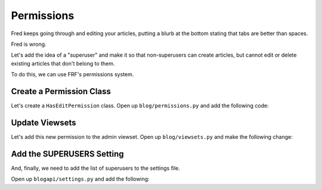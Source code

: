 Permissions
===========

Fred keeps going through and editing your articles, putting a blurb at the
bottom stating that tabs are better than spaces.

Fred is wrong.

Let's add the idea of a "superuser" and make it so that non-superusers
can create articles, but cannot edit or delete existing articles that
don't belong to them.

To do this, we can use FRF's permissions system.


Create a Permission Class
-------------------------

Let's create a ``HasEditPermission`` class.  Open up ``blog/permissions.py``
and add the following code:

.. code-block:: python
   :caption: permissions.py

    from frf import permissions

    from blogapi import conf


    class HasEditPermission(permissions.BasePermission):
        def has_permission(self, req, view, **kwargs):
            user = req.context.get('user', None)
            if not user:
                return False

            if req.method in ('PUT', 'PATCH', 'DELETE'):
                obj = view.get_obj(req, **kwargs)
                return user == obj.author or user in conf.get('SUPERUSERS', [])

            return True


Update Viewsets
---------------

Let's add this new permission to the admin viewset.  Open up
``blog/viewsets.py`` and make the following change:

.. code-block:: python
   :caption: viewsets.py
   :emphasize-lines: 4, 30


    from frf import viewsets
    from frf.authentication import BasicAuthentication

    from blog import models, serializers, permissions

    from blogapi import conf


    def authorize(username, password):
        check_password = conf.get('PASSWORDS', {}).get(username)

        if not password or check_password != password:
            return None

        return username


    class ArticleViewSet(viewsets.ModelViewSet):
        serializer = serializers.ArticleSerializer()
        allowed_actions = ('list', 'retrieve')

        def get_qs(self, req, **kwargs):
            return models.Article.query.order_by(
                models.Article.post_date.desc())


    class AdminArticleViewSet(ArticleViewSet):
        allowed_actions = ('list', 'retrieve', 'update', 'create', 'delete')
        authentication = (BasicAuthentication(authorize), )
        permissions = (permissions.HasEditPermission(), )

        def create_pre_commit(self, req, obj, **kwargs):
            obj.author = req.context.get('user', 'unknown')


Add the SUPERUSERS Setting
--------------------------

And, finally, we need to add the list of superusers to the settings file.

Open up ``blogapi/settings.py`` and add the following:

.. code-block:: python
   :caption: settings.py

   #: Superusers
   SUPERUSERS = ['synic', 'yourusernamehere', ]
